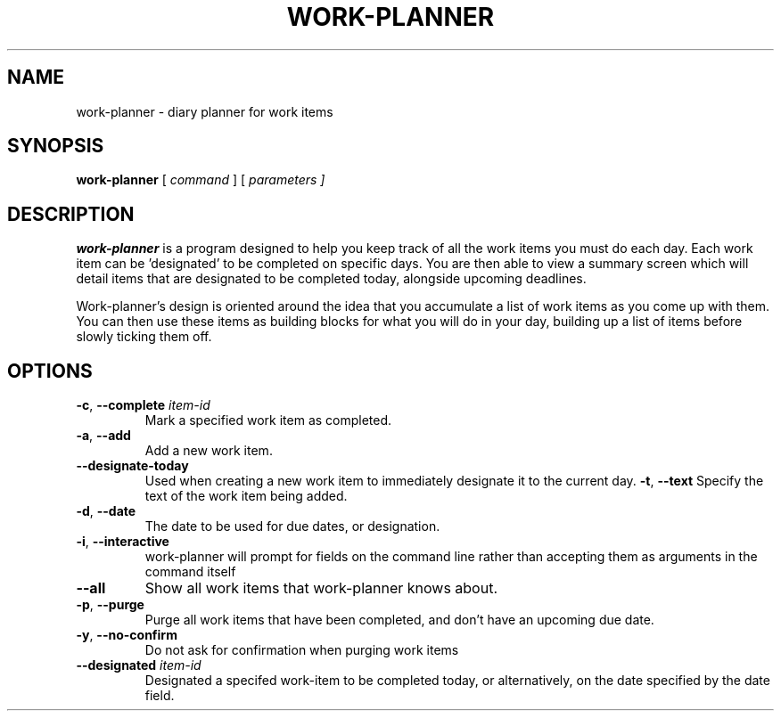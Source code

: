 .TH WORK-PLANNER 1 2022-12-25

.SH NAME
work\-planner \- diary planner for work items

.SH SYNOPSIS
.B work\-planner
[\fI command \fR]
[\fI parameters ]

.SH DESCRIPTION
.B work\-planner
is a program designed to help you keep track of all the work items you must do
each day. Each work item can be 'designated' to be completed on specific days.
You are then able to view a summary screen which will detail items that are
designated to be completed today, alongside upcoming deadlines.

Work\-planner's design is oriented around the idea that you accumulate a list of
work items as you come up with them. You can then use these items as building
blocks for what you will do in your day, building up a list of items before
slowly ticking them off.

.SH OPTIONS
.TP
.BR \-c ", " \-\-complete " " \fIitem\-id
Mark a specified work item as completed.
.TP
.BR \-a ", " \-\-add
Add a new work item.
.TP
.BR \-\-designate-today
Used when creating a new work item to immediately designate it to the current day.
.BR \-t ", " \--text
Specify the text of the work item being added.
.TP
.BR \-d ", " \-\-date
The date to be used for due dates, or designation.
.TP
.BR \-i ", " \-\-interactive
work\-planner will prompt for fields on the command line rather than accepting
them as arguments in the command itself
.TP
.BR \-\-all
Show all work items that work\-planner knows about.
.TP
.BR \-p ", " \-\-purge
Purge all work items that have been completed, and don't have an upcoming due
date.
.TP
.BR \-y ", " \-\-no-confirm
Do not ask for confirmation when purging work items
.TP
.BR \-\-designated " " \fIitem\-id
Designated a specifed work\-item to be completed today, or alternatively, on the
date specified by the date field.
